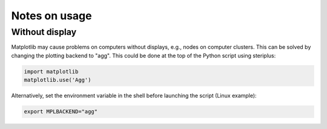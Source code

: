 ==============
Notes on usage
==============

***************
Without display
***************

Matplotlib may cause problems on computers without displays, e.g., nodes on
computer clusters. This can be solved by changing the plotting backend to "agg".
This could be done at the top of the Python script using steriplus:

.. code-block:: python

  import matplotlib
  matplotlib.use('Agg')

Alternatively, set the environment variable in the shell before launching the
script (Linux example):

.. code-block:: console

  export MPLBACKEND="agg"